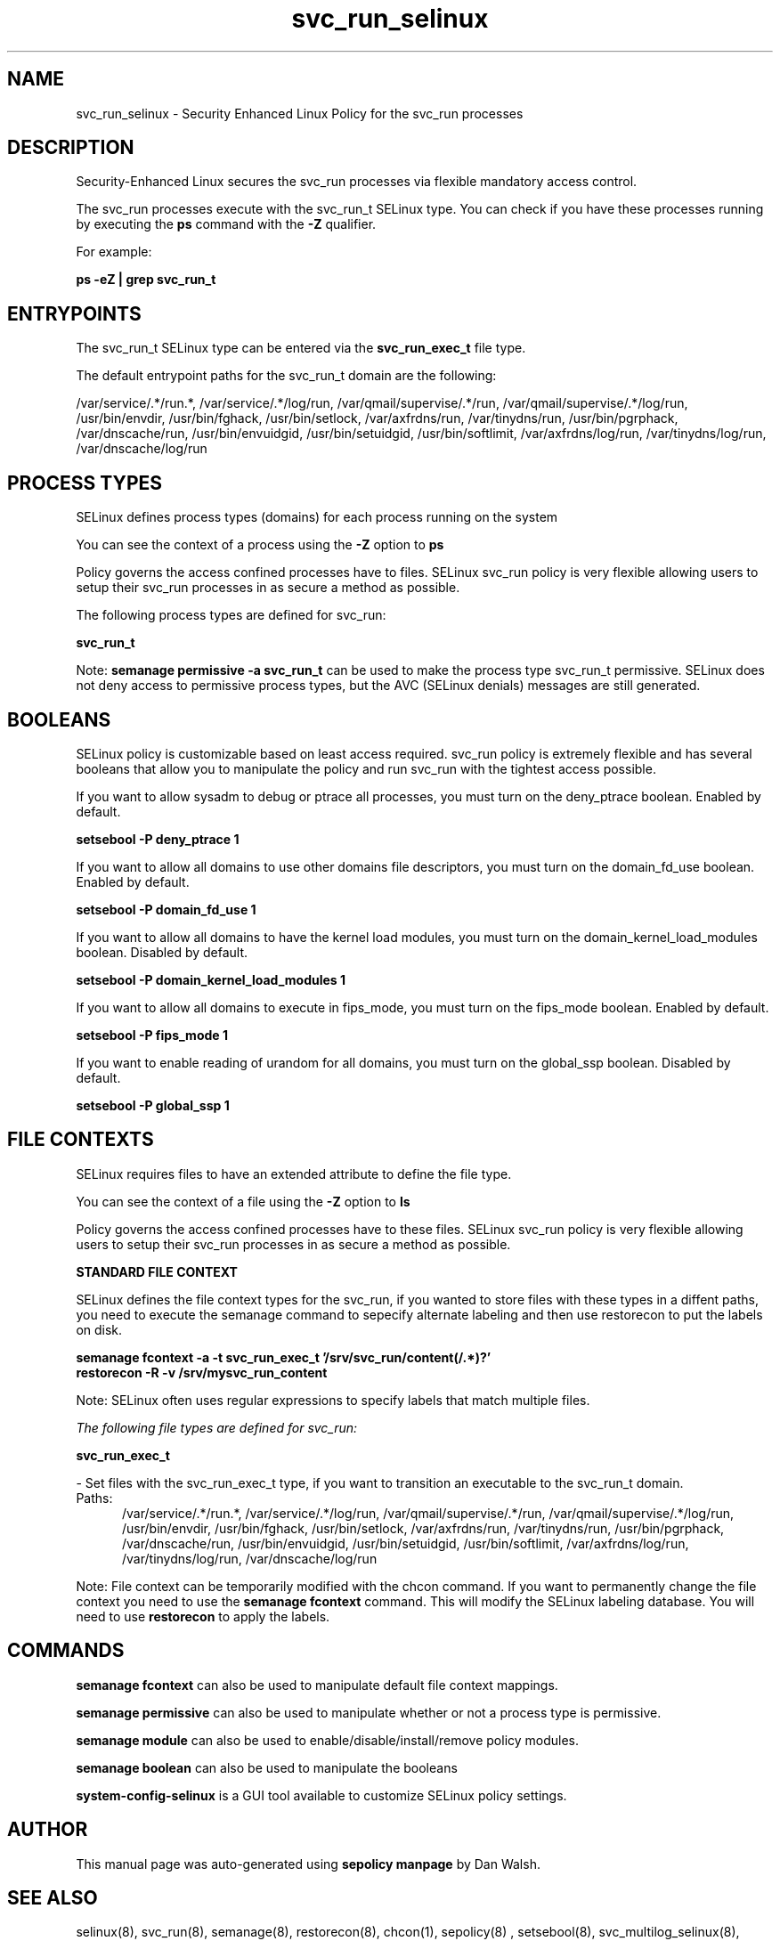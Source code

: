 .TH  "svc_run_selinux"  "8"  "13-01-16" "svc_run" "SELinux Policy documentation for svc_run"
.SH "NAME"
svc_run_selinux \- Security Enhanced Linux Policy for the svc_run processes
.SH "DESCRIPTION"

Security-Enhanced Linux secures the svc_run processes via flexible mandatory access control.

The svc_run processes execute with the svc_run_t SELinux type. You can check if you have these processes running by executing the \fBps\fP command with the \fB\-Z\fP qualifier.

For example:

.B ps -eZ | grep svc_run_t


.SH "ENTRYPOINTS"

The svc_run_t SELinux type can be entered via the \fBsvc_run_exec_t\fP file type.

The default entrypoint paths for the svc_run_t domain are the following:

/var/service/.*/run.*, /var/service/.*/log/run, /var/qmail/supervise/.*/run, /var/qmail/supervise/.*/log/run, /usr/bin/envdir, /usr/bin/fghack, /usr/bin/setlock, /var/axfrdns/run, /var/tinydns/run, /usr/bin/pgrphack, /var/dnscache/run, /usr/bin/envuidgid, /usr/bin/setuidgid, /usr/bin/softlimit, /var/axfrdns/log/run, /var/tinydns/log/run, /var/dnscache/log/run
.SH PROCESS TYPES
SELinux defines process types (domains) for each process running on the system
.PP
You can see the context of a process using the \fB\-Z\fP option to \fBps\bP
.PP
Policy governs the access confined processes have to files.
SELinux svc_run policy is very flexible allowing users to setup their svc_run processes in as secure a method as possible.
.PP
The following process types are defined for svc_run:

.EX
.B svc_run_t
.EE
.PP
Note:
.B semanage permissive -a svc_run_t
can be used to make the process type svc_run_t permissive. SELinux does not deny access to permissive process types, but the AVC (SELinux denials) messages are still generated.

.SH BOOLEANS
SELinux policy is customizable based on least access required.  svc_run policy is extremely flexible and has several booleans that allow you to manipulate the policy and run svc_run with the tightest access possible.


.PP
If you want to allow sysadm to debug or ptrace all processes, you must turn on the deny_ptrace boolean. Enabled by default.

.EX
.B setsebool -P deny_ptrace 1

.EE

.PP
If you want to allow all domains to use other domains file descriptors, you must turn on the domain_fd_use boolean. Enabled by default.

.EX
.B setsebool -P domain_fd_use 1

.EE

.PP
If you want to allow all domains to have the kernel load modules, you must turn on the domain_kernel_load_modules boolean. Disabled by default.

.EX
.B setsebool -P domain_kernel_load_modules 1

.EE

.PP
If you want to allow all domains to execute in fips_mode, you must turn on the fips_mode boolean. Enabled by default.

.EX
.B setsebool -P fips_mode 1

.EE

.PP
If you want to enable reading of urandom for all domains, you must turn on the global_ssp boolean. Disabled by default.

.EX
.B setsebool -P global_ssp 1

.EE

.SH FILE CONTEXTS
SELinux requires files to have an extended attribute to define the file type.
.PP
You can see the context of a file using the \fB\-Z\fP option to \fBls\bP
.PP
Policy governs the access confined processes have to these files.
SELinux svc_run policy is very flexible allowing users to setup their svc_run processes in as secure a method as possible.
.PP

.PP
.B STANDARD FILE CONTEXT

SELinux defines the file context types for the svc_run, if you wanted to
store files with these types in a diffent paths, you need to execute the semanage command to sepecify alternate labeling and then use restorecon to put the labels on disk.

.B semanage fcontext -a -t svc_run_exec_t '/srv/svc_run/content(/.*)?'
.br
.B restorecon -R -v /srv/mysvc_run_content

Note: SELinux often uses regular expressions to specify labels that match multiple files.

.I The following file types are defined for svc_run:


.EX
.PP
.B svc_run_exec_t
.EE

- Set files with the svc_run_exec_t type, if you want to transition an executable to the svc_run_t domain.

.br
.TP 5
Paths:
/var/service/.*/run.*, /var/service/.*/log/run, /var/qmail/supervise/.*/run, /var/qmail/supervise/.*/log/run, /usr/bin/envdir, /usr/bin/fghack, /usr/bin/setlock, /var/axfrdns/run, /var/tinydns/run, /usr/bin/pgrphack, /var/dnscache/run, /usr/bin/envuidgid, /usr/bin/setuidgid, /usr/bin/softlimit, /var/axfrdns/log/run, /var/tinydns/log/run, /var/dnscache/log/run

.PP
Note: File context can be temporarily modified with the chcon command.  If you want to permanently change the file context you need to use the
.B semanage fcontext
command.  This will modify the SELinux labeling database.  You will need to use
.B restorecon
to apply the labels.

.SH "COMMANDS"
.B semanage fcontext
can also be used to manipulate default file context mappings.
.PP
.B semanage permissive
can also be used to manipulate whether or not a process type is permissive.
.PP
.B semanage module
can also be used to enable/disable/install/remove policy modules.

.B semanage boolean
can also be used to manipulate the booleans

.PP
.B system-config-selinux
is a GUI tool available to customize SELinux policy settings.

.SH AUTHOR
This manual page was auto-generated using
.B "sepolicy manpage"
by Dan Walsh.

.SH "SEE ALSO"
selinux(8), svc_run(8), semanage(8), restorecon(8), chcon(1), sepolicy(8)
, setsebool(8), svc_multilog_selinux(8), svc_start_selinux(8)